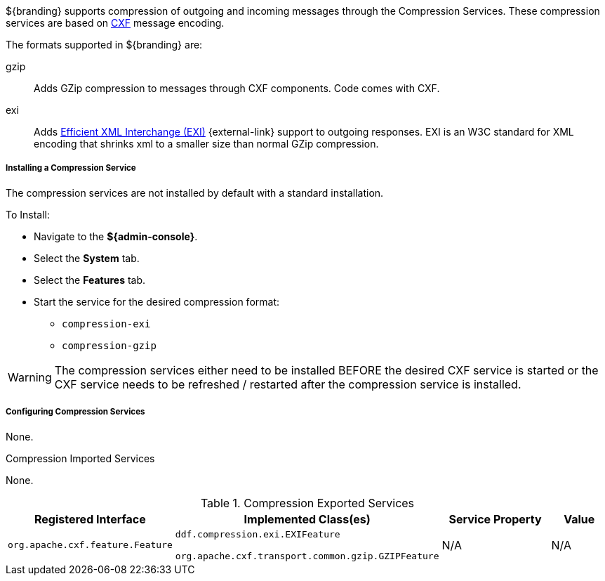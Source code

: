 :title: Compression Services
:type: endpointService
:status: published
:link: _compression_services
:summary: Supports compression of outgoing and incoming messages.
:implements:

${branding} supports compression of outgoing and incoming messages through the Compression Services.
These compression services are based on http://cxf.apache.org/[CXF] message encoding.

The formats supported in ${branding} are:

gzip:: Adds GZip compression to messages through CXF components. Code comes with CXF.

exi:: Adds http://www.w3.org/XML/EXI/[Efficient XML Interchange (EXI)] {external-link} support to outgoing responses. EXI is an W3C standard for XML encoding that shrinks xml to a smaller size than normal GZip compression.

===== Installing a Compression Service

The compression services are not installed by default with a standard installation.

To Install:

* Navigate to the *${admin-console}*.
* Select the *System* tab.
* Select the *Features* tab.
* Start the service for the desired compression format:
** `compression-exi`
** `compression-gzip`

[WARNING]
====
The compression services either need to be installed BEFORE the desired CXF service is started or the CXF service needs to be refreshed / restarted after the compression service is installed.
====

===== Configuring Compression Services

None.

.Compression Imported Services
None.

.Compression Exported Services
[cols="2,3,2,1" options="header"]
|===
|Registered Interface
|Implemented Class(es)
|Service Property
|Value

|`org.apache.cxf.feature.Feature`
|`ddf.compression.exi.EXIFeature`

`org.apache.cxf.transport.common.gzip.GZIPFeature`
|N/A
|N/A

|===
